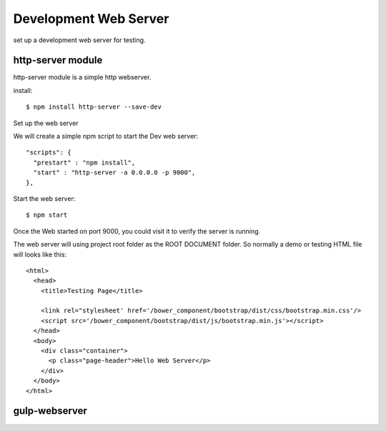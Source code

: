 Development Web Server
======================

set up a development web server for testing.

http-server module
------------------

http-server module is a simple http webserver.

install::

  $ npm install http-server --save-dev

Set up the web server

We will create a simple npm script to start the Dev web server::

  "scripts": {
    "prestart" : "npm install",
    "start" : "http-server -a 0.0.0.0 -p 9000",
  },

Start the web server::

  $ npm start

Once the Web started on port 9000, you could visit it to verify
the server is running.

The web server will using project root folder as the 
ROOT DOCUMENT folder.
So normally a demo or testing HTML file will looks like this::

    <html>
      <head>
        <title>Testing Page</title>

        <link rel="stylesheet' href='/bower_component/bootstrap/dist/css/bootstrap.min.css'/>
        <script src='/bower_component/bootstrap/dist/js/bootstrap.min.js'></script>
      </head>
      <body>
        <div class="container">
          <p class="page-header">Hello Web Server</p>
        </div>
      </body>
    </html>

gulp-webserver
--------------


